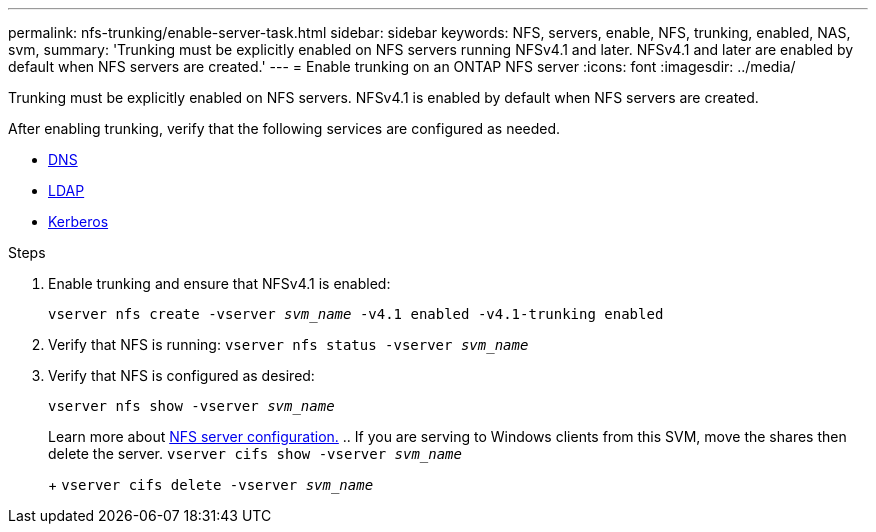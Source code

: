 ---
permalink: nfs-trunking/enable-server-task.html
sidebar: sidebar
keywords: NFS, servers, enable, NFS, trunking, enabled, NAS, svm, 
summary: 'Trunking must be explicitly enabled on NFS servers running NFSv4.1 and later. NFSv4.1 and later are enabled by default when NFS servers are created.'
---
= Enable trunking on an ONTAP NFS server
:icons: font
:imagesdir: ../media/

[.lead]
Trunking must be explicitly enabled on NFS servers. NFSv4.1 is enabled by default when NFS servers are created.

After enabling trunking, verify that the following services are configured as needed.

* link:../nfs-config/configure-dns-host-name-resolution-task.html[DNS]
* link:../nfs-config/using-ldap-concept.html[LDAP]
* link:../nfs-config/kerberos-nfs-strong-security-concept.html[Kerberos]

.Steps 

. Enable trunking and ensure that NFSv4.1 is enabled:
+
`vserver nfs create -vserver _svm_name_ -v4.1 enabled -v4.1-trunking enabled`
. Verify that NFS is running:
`vserver nfs status -vserver _svm_name_`
. Verify that NFS is configured as desired:
+
`vserver nfs show -vserver _svm_name_`
+
Learn more about link:../nfs-config/create-server-task.html[NFS server configuration.]
.. If you are serving to Windows clients from this SVM, move the shares then delete the server.
`vserver cifs show -vserver _svm_name_`
+
`vserver cifs delete -vserver _svm_name_`

// 2024-12-18 ONTAPDOC-2606
// 2023 Jan 09, ONTAPDOC-552
